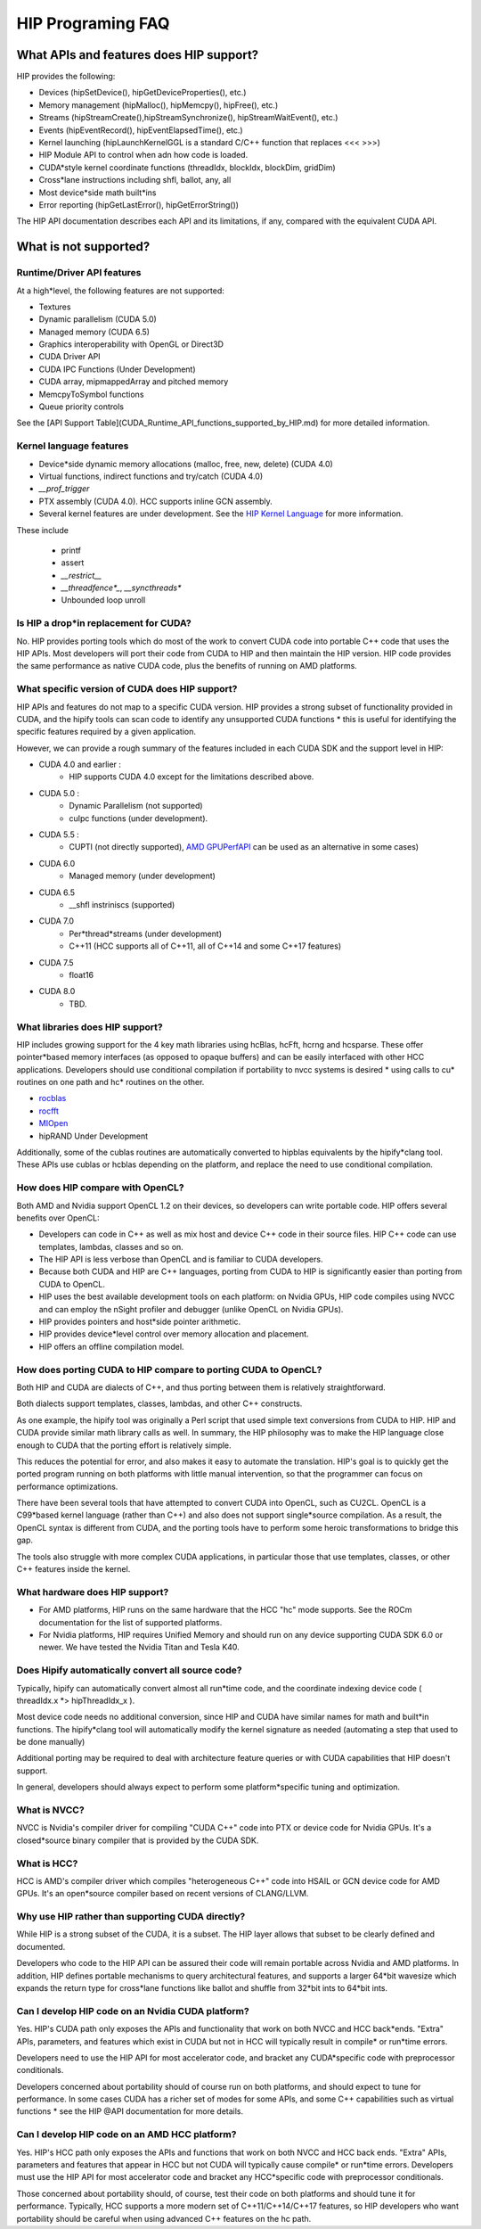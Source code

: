 .. _HIP-FAQ:

*********
HIP Programing FAQ
*********


What APIs and features does HIP support?
###################

HIP provides the following:

* Devices (hipSetDevice(), hipGetDeviceProperties(), etc.)
* Memory management (hipMalloc(), hipMemcpy(), hipFree(), etc.)
* Streams (hipStreamCreate(),hipStreamSynchronize(), hipStreamWaitEvent(),  etc.)
* Events (hipEventRecord(), hipEventElapsedTime(), etc.)
* Kernel launching (hipLaunchKernelGGL is a standard C/C++ function that replaces <<< >>>)
* HIP Module API to control when adn how code is loaded.
* CUDA*style kernel coordinate functions (threadIdx, blockIdx, blockDim, gridDim)
* Cross*lane instructions including shfl, ballot, any, all
* Most device*side math built*ins
* Error reporting (hipGetLastError(), hipGetErrorString())

The HIP API documentation describes each API and its limitations, if any, compared with the equivalent CUDA API.

What is not supported?
################

Runtime/Driver API features
*******************

At a high*level, the following features are not supported:

* Textures 
* Dynamic parallelism (CUDA 5.0)
* Managed memory (CUDA 6.5)
* Graphics interoperability with OpenGL or Direct3D
* CUDA Driver API
* CUDA IPC Functions (Under Development)
* CUDA array, mipmappedArray and pitched memory
* MemcpyToSymbol functions
* Queue priority controls

See the [API Support Table](CUDA_Runtime_API_functions_supported_by_HIP.md) for more detailed information.

Kernel language features
**************************

* Device*side dynamic memory allocations (malloc, free, new, delete) (CUDA 4.0)
* Virtual functions, indirect functions and try/catch (CUDA 4.0)
* `__prof_trigger` 
* PTX assembly (CUDA 4.0).  HCC supports inline GCN assembly.
* Several kernel features are under development.  See the `HIP Kernel Language <hip_kernel_language.md>`_ for more information.  

These include

  * printf
  * assert
  * `__restrict__`
  * `__threadfence*_`, `__syncthreads*`
  * Unbounded loop unroll



Is HIP a drop*in replacement for CUDA?
******************************

No. HIP provides porting tools which do most of the work to convert CUDA code into portable C++ code that uses the HIP APIs.
Most developers will port their code from CUDA to HIP and then maintain the HIP version. 
HIP code provides the same performance as native CUDA code, plus the benefits of running on AMD platforms.

What specific version of CUDA does HIP support?
*************************************

HIP APIs and features do not map to a specific CUDA version. HIP provides a strong subset of functionality provided in CUDA, and the hipify tools can 
scan code to identify any unsupported CUDA functions * this is useful for identifying the specific features required by a given application.

However, we can provide a rough summary of the features included in each CUDA SDK and the support level in HIP:

* CUDA 4.0 and earlier :  
    * HIP supports CUDA 4.0 except for the limitations described above.
* CUDA 5.0 : 
    * Dynamic Parallelism (not supported) 
    * cuIpc functions (under development).
* CUDA 5.5 : 
    * CUPTI (not directly supported), `AMD GPUPerfAPI <http://developer.amd.com/tools*and*sdks/graphics*development/gpuperfapi/>`_ can be used as an alternative in some cases)
* CUDA 6.0
    * Managed memory (under development)
* CUDA 6.5
    * __shfl instriniscs (supported)
* CUDA 7.0
    * Per*thread*streams (under development)
    * C++11 (HCC supports all of C++11, all of C++14 and some C++17 features)
* CUDA 7.5
    * float16
* CUDA 8.0
    * TBD.

What libraries does HIP support?
*****************************

HIP includes growing support for the 4 key math libraries using hcBlas, hcFft, hcrng and hcsparse.
These offer pointer*based memory interfaces (as opposed to opaque buffers) and can be easily interfaced with other HCC applications.  Developers should use conditional compilation if portability to nvcc systems is desired * using calls to cu* routines on one path and hc* routines on the other.  

* `rocblas <https://github.com/ROCmSoftwarePlatform/rocBLAS>`_
* `rocfft <https://github.com/ROCmSoftwarePlatform/rocFFT>`_
* `MIOpen <https://github.com/ROCmSoftwarePlatform/MIOpen>`_
* hipRAND Under Development 
   
Additionally, some of the cublas routines are automatically converted to hipblas equivalents by the hipify*clang tool.  These APIs use cublas or hcblas depending on the platform, and replace the need
to use conditional compilation. 

How does HIP compare with OpenCL?
*****************************

Both AMD and Nvidia support OpenCL 1.2 on their devices, so developers can write portable code.
HIP offers several benefits over OpenCL:

* Developers can code in C++ as well as mix host and device C++ code in their source files. HIP C++ code can use templates, lambdas, classes and so on.
* The HIP API is less verbose than OpenCL and is familiar to CUDA developers.
* Because both CUDA and HIP are C++ languages, porting from CUDA to HIP is significantly easier than porting from CUDA to OpenCL.
* HIP uses the best available development tools on each platform: on Nvidia GPUs, HIP code compiles using NVCC and can employ the nSight profiler and debugger (unlike OpenCL on Nvidia GPUs).
* HIP provides pointers and host*side pointer arithmetic.
* HIP provides device*level control over memory allocation and placement.
* HIP offers an offline compilation model.

How does porting CUDA to HIP compare to porting CUDA to OpenCL?
*****************************

Both HIP and CUDA are dialects of C++, and thus porting between them is relatively straightforward.

Both dialects support templates, classes, lambdas, and other C++ constructs.

As one example, the hipify tool was originally a Perl script that used simple text conversions from CUDA to HIP.
HIP and CUDA provide similar math library calls as well.  In summary, the HIP philosophy was to make the HIP language close enough to CUDA that the porting effort is relatively simple.

This reduces the potential for error, and also makes it easy to automate the translation.  HIP's goal is to quickly get the ported program running on both platforms with little manual intervention,
so that the programmer can focus on performance optimizations.

There have been several tools that have attempted to convert CUDA into OpenCL, such as CU2CL.  OpenCL is a C99*based kernel language (rather than C++) and also does not support single*source compilation.  
As a result, the OpenCL syntax is different from CUDA, and the porting tools have to perform some heroic transformations to bridge this gap.

The tools also struggle with more complex CUDA applications, in particular those that use templates, classes, or other C++ features inside the kernel.  


What hardware does HIP support?
*****************************

* For AMD platforms, HIP runs on the same hardware that the HCC "hc" mode supports.  See the ROCm documentation for the list of supported platforms.
* For Nvidia platforms, HIP requires Unified Memory and should run on any device supporting CUDA SDK 6.0 or newer. We have tested the Nvidia Titan and Tesla K40.

Does Hipify automatically convert all source code?
*****************************

Typically, hipify can automatically convert almost all run*time code, and the coordinate indexing device code ( threadIdx.x *> hipThreadIdx_x ).  

Most device code needs no additional conversion, since HIP and CUDA have similar names for math and built*in functions. 
The hipify*clang tool will automatically modify the kernel signature as needed (automating a step that used to be done manually)

Additional porting may be required to deal with architecture feature queries or with CUDA capabilities that HIP doesn't support. 

In general, developers should always expect to perform some platform*specific tuning and optimization.

What is NVCC?
*****************************

NVCC is Nvidia's compiler driver for compiling "CUDA C++" code into PTX or device code for Nvidia GPUs. It's a closed*source binary compiler that is provided by the CUDA SDK.

What is HCC?
*****************************

HCC is AMD's compiler driver which compiles "heterogeneous C++" code into HSAIL or GCN device code for AMD GPUs.  It's an open*source compiler based on recent versions of CLANG/LLVM.

Why use HIP rather than supporting CUDA directly?
*****************************
While HIP is a strong subset of the CUDA, it is a subset.  The HIP layer allows that subset to be clearly defined and documented.

Developers who code to the HIP API can be assured their code will remain portable across Nvidia and AMD platforms.  
In addition, HIP defines portable mechanisms to query architectural features, and supports a larger 64*bit wavesize which expands the return type for cross*lane functions like ballot and shuffle from 32*bit ints to 64*bit ints.  

Can I develop HIP code on an Nvidia CUDA platform?
*****************************

Yes.  HIP's CUDA path only exposes the APIs and functionality that work on both NVCC and HCC back*ends.
"Extra" APIs, parameters, and features which exist in CUDA but not in HCC will typically result in compile* or run*time errors.

Developers need to use the HIP API for most accelerator code, and bracket any CUDA*specific code with preprocessor conditionals.

Developers concerned about portability should of course run on both platforms, and should expect to tune for performance.
In some cases CUDA has a richer set of modes for some APIs, and some C++ capabilities such as virtual functions * see the HIP @API documentation for more details.

Can I develop HIP code on an AMD HCC platform?
*****************************

Yes. HIP's HCC path only exposes the APIs and functions that work on both NVCC and HCC back ends. "Extra" APIs, parameters and features that appear in HCC but not CUDA will typically cause compile* or run*time errors. Developers must use the HIP API for most accelerator code and bracket any HCC*specific code with preprocessor conditionals. 

Those concerned about portability should, of course, test their code on both platforms and should tune it for performance. Typically, HCC supports a more modern set of C++11/C++14/C++17 features, so HIP developers who want portability should be careful when using advanced C++ features on the hc path.


